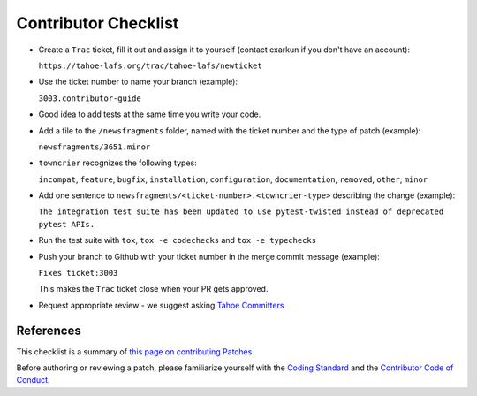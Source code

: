 Contributor Checklist
=====================


* Create a ``Trac`` ticket, fill it out and assign it to yourself (contact exarkun if you don't have an account):

  ``https://tahoe-lafs.org/trac/tahoe-lafs/newticket``

* Use the ticket number to name your branch (example): 

  ``3003.contributor-guide``

* Good idea to add tests at the same time you write your code.

* Add a file to the ``/newsfragments`` folder, named with the ticket number and the type of patch (example):

  ``newsfragments/3651.minor``

* ``towncrier`` recognizes the following types:

  ``incompat``, ``feature``, ``bugfix``, ``installation``, ``configuration``, ``documentation``, ``removed``, ``other``, ``minor``
* Add one sentence to ``newsfragments/<ticket-number>.<towncrier-type>`` describing the change (example):

  ``The integration test suite has been updated to use pytest-twisted instead of deprecated pytest APIs.``

* Run the test suite with ``tox``, ``tox -e codechecks`` and ``tox -e typechecks``

* Push your branch to Github with your ticket number in the merge commit message (example):

  ``Fixes ticket:3003``

  This makes the ``Trac`` ticket close when your PR gets approved.

* Request appropriate review - we suggest asking `Tahoe Committers <https://github.com/orgs/tahoe-lafs/teams/tahoe-committers>`__

References
----------

This checklist is a summary of `this page on contributing Patches <https://tahoe-lafs.org/trac/tahoe-lafs/wiki/Patches>`__ 

Before authoring or reviewing a patch, please familiarize yourself with the `Coding Standard <https://tahoe-lafs.org/trac/tahoe-lafs/wiki/CodingStandards>`__ 
and the `Contributor Code of Conduct <docs/CODE_OF_CONDUCT.md>`__.
